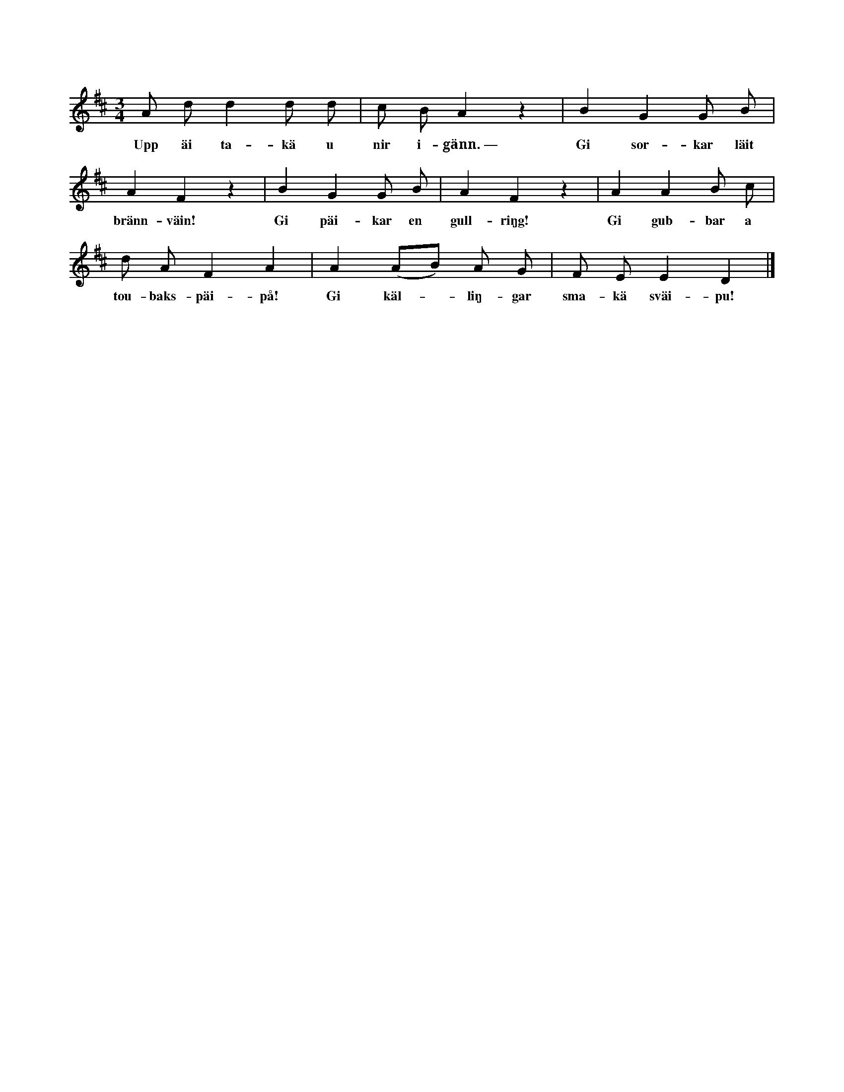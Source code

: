 X:146
T:
N:Sjöngs av farfar eller morfar, då han dansade med ett barnbarn på knäna;
S:uppt. efter Mattias Thomasson, Sallmans i Burs.
M:3/4
L:1/8
K:D
A d d2 d d|c B A2 z2|B2 G2 G B|
w:Upp äi ta-kä u nir i-gänn.~— Gi sor-kar läit
A2 F2 z2|B2 G2 G B|A2 F2 z2|A2 A2 B c|
w:bränn-väin! Gi päi-kar en gull-riŋg! Gi gub-bar a
d A F2 A2|A2 (AB) A G|F E E2 D2|]
w:tou-baks-päi-på! Gi käl--liŋ-gar sma-kä sväi-pu!
